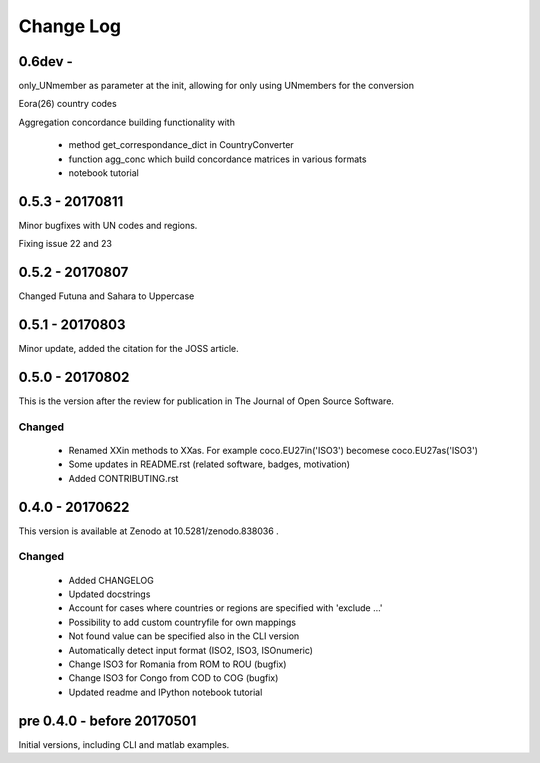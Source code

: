 Change Log
===========

0.6dev - 
--------

only_UNmember as parameter at the init, allowing for only using UNmembers for the conversion

Eora(26) country codes

Aggregation concordance building functionality with

  - method get_correspondance_dict in CountryConverter
  - function agg_conc which build concordance matrices in various formats
  - notebook tutorial

0.5.3 - 20170811
----------------

Minor bugfixes with UN codes and regions.

Fixing issue 22 and 23

0.5.2 - 20170807
----------------

Changed Futuna and Sahara to Uppercase


0.5.1 - 20170803
----------------

Minor update, added the citation for the JOSS article.


0.5.0 - 20170802
----------------

This is the version after the review for publication in The Journal of Open Source Software. 

Changed
^^^^^^^

    * Renamed XXin methods to XXas. For example coco.EU27in('ISO3') becomese coco.EU27as('ISO3')
    * Some updates in README.rst (related software, badges, motivation)
    * Added CONTRIBUTING.rst


0.4.0 - 20170622
----------------

This version is available at Zenodo at 10.5281/zenodo.838036 .

Changed
^^^^^^^

    * Added CHANGELOG
    * Updated docstrings
    * Account for cases where countries or regions are specified with 'exclude ...'
    * Possibility to add custom countryfile for own mappings
    * Not found value can be specified also in the CLI version
    * Automatically detect input format (ISO2, ISO3, ISOnumeric)
    * Change ISO3 for Romania from ROM to ROU (bugfix)
    * Change ISO3 for Congo from COD to COG (bugfix)
    * Updated readme and IPython notebook tutorial


pre 0.4.0 - before 20170501
----------------------------

Initial versions, including CLI and matlab examples.


